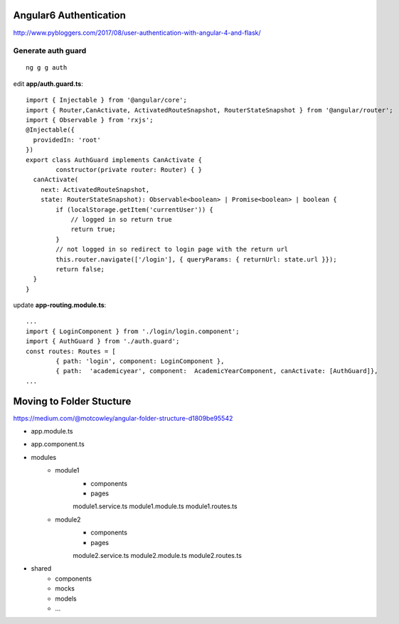 Angular6 Authentication
=======================

http://www.pybloggers.com/2017/08/user-authentication-with-angular-4-and-flask/

Generate auth guard
-------------------

::

	ng g g auth

edit **app/auth.guard.ts**::

	import { Injectable } from '@angular/core';
	import { Router,CanActivate, ActivatedRouteSnapshot, RouterStateSnapshot } from '@angular/router';
	import { Observable } from 'rxjs';
	@Injectable({
	  providedIn: 'root'
	})
	export class AuthGuard implements CanActivate {
		constructor(private router: Router) { }
	  canActivate(
	    next: ActivatedRouteSnapshot,
	    state: RouterStateSnapshot): Observable<boolean> | Promise<boolean> | boolean {
	    	if (localStorage.getItem('currentUser')) {
	            // logged in so return true
	            return true;
	        }
	        // not logged in so redirect to login page with the return url
	        this.router.navigate(['/login'], { queryParams: { returnUrl: state.url }});
	        return false;
	  }
	}

update **app-routing.module.ts**::

	...
	import { LoginComponent } from './login/login.component';
	import { AuthGuard } from './auth.guard';
	const routes: Routes = [
		{ path: 'login', component: LoginComponent },
		{ path:  'academicyear', component:  AcademicYearComponent, canActivate: [AuthGuard]},
	...

Moving to Folder Stucture
=========================

https://medium.com/@motcowley/angular-folder-structure-d1809be95542

- app.module.ts
- app.component.ts
- modules
    - module1
       - components
       - pages
       module1.service.ts
       module1.module.ts
       module1.routes.ts

    - module2
       - components
       - pages
       module2.service.ts
       module2.module.ts
       module2.routes.ts
- shared
   - components
   - mocks
   - models
   - ...
